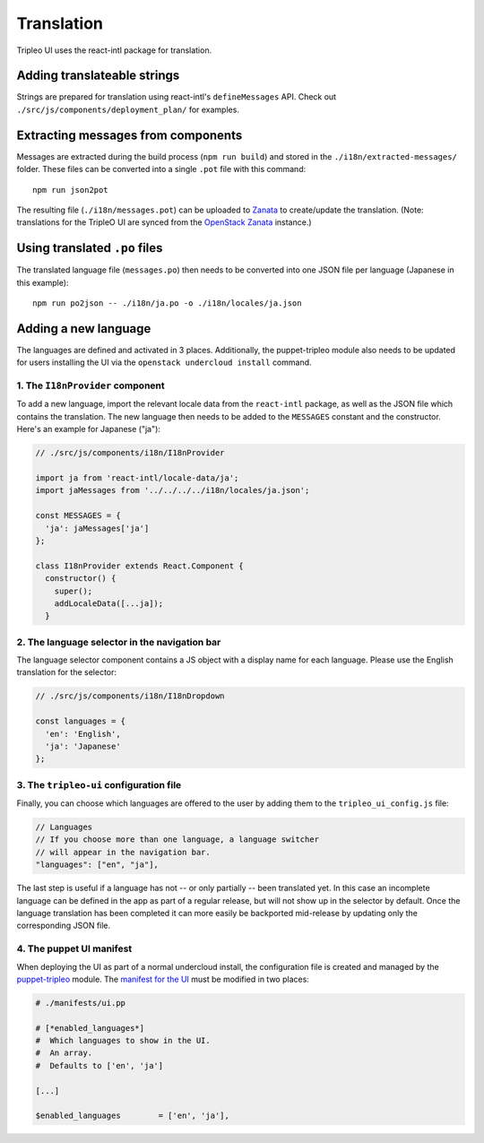 Translation
===========

Tripleo UI uses the react-intl package for translation.

Adding translateable strings
----------------------------

Strings are prepared for translation using react-intl's ``defineMessages``
API. Check out ``./src/js/components/deployment_plan/`` for examples.

Extracting messages from components
-----------------------------------

Messages are extracted during the build process (``npm run build``) and stored
in the ``./i18n/extracted-messages/`` folder. These files can be converted into
a single ``.pot`` file with this command:

::

    npm run json2pot

The resulting file (``./i18n/messages.pot``) can be uploaded to
`Zanata`_ to create/update the translation. (Note: translations for the
TripleO UI are synced from the `OpenStack Zanata`_ instance.)

.. _Zanata: http://zanata.org
.. _OpenStack Zanata: https://translate.openstack.org/project/view/tripleo-ui

Using translated ``.po`` files
------------------------------

The translated language file (``messages.po``) then needs to be converted into
one JSON file per language (Japanese in this example):

::

    npm run po2json -- ./i18n/ja.po -o ./i18n/locales/ja.json


Adding a new language
---------------------

The languages are defined and activated in 3 places. Additionally, the
puppet-tripleo module also needs to be updated for users installing the
UI via the ``openstack undercloud install`` command.


1. The ``I18nProvider`` component
~~~~~~~~~~~~~~~~~~~~~~~~~~~~~~~~~

To add a new language, import the relevant locale data from the ``react-intl``
package, as well as the JSON file which contains the translation. The new
language then needs to be added to the ``MESSAGES`` constant and the
constructor. Here's an example for Japanese ("ja"):

.. code-block:: js

    // ./src/js/components/i18n/I18nProvider

    import ja from 'react-intl/locale-data/ja';
    import jaMessages from '../../../../i18n/locales/ja.json';

    const MESSAGES = {
      'ja': jaMessages['ja']
    };

    class I18nProvider extends React.Component {
      constructor() {
        super();
        addLocaleData([...ja]);
      }


2. The language selector in the navigation bar
~~~~~~~~~~~~~~~~~~~~~~~~~~~~~~~~~~~~~~~~~~~~~~

The language selector component contains a JS object with a display name for
each language. Please use the English translation for the selector:

.. code-block:: js

    // ./src/js/components/i18n/I18nDropdown

    const languages = {
      'en': 'English',
      'ja': 'Japanese'
    };


3. The ``tripleo-ui`` configuration file
~~~~~~~~~~~~~~~~~~~~~~~~~~~~~~~~~~~~~~~~

Finally, you can choose which languages are offered to the user by adding them
to the ``tripleo_ui_config.js`` file:

.. code-block:: js

    // Languages
    // If you choose more than one language, a language switcher
    // will appear in the navigation bar.
    "languages": ["en", "ja"],


The last step is useful if a language has not -- or only partially -- been
translated yet. In this case an incomplete language can be defined in the app as
part of a regular release, but will not show up in the selector by default. Once
the language translation has been completed it can more easily be backported
mid-release by updating only the corresponding JSON file.

4. The puppet UI manifest
~~~~~~~~~~~~~~~~~~~~~~~~~

When deploying the UI as part of a normal undercloud install, the
configuration file is created and managed by the `puppet-tripleo`_
module. The `manifest for the UI`_ must be modified in two places:

.. code-block:: puppet

    # ./manifests/ui.pp

    # [*enabled_languages*]
    #  Which languages to show in the UI.
    #  An array.
    #  Defaults to ['en', 'ja']

    [...]

    $enabled_languages        = ['en', 'ja'],


.. _puppet-tripleo: http://git.openstack.org/cgit/openstack/puppet-tripleo
.. _manifest for the UI: http://git.openstack.org/cgit/openstack/puppet-tripleo/tree/manifests/ui.pp
